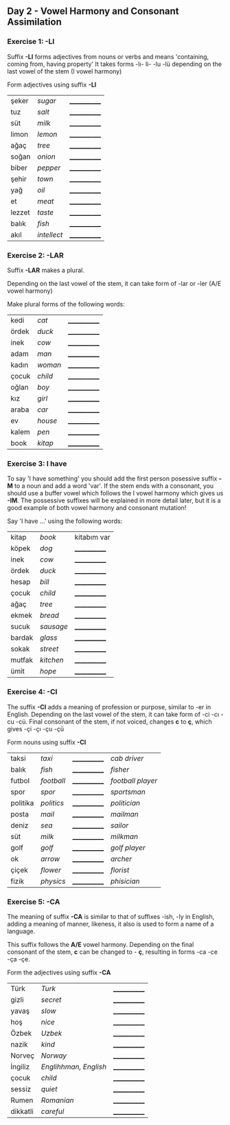** Day 2 - Vowel Harmony and Consonant Assimilation
*** Exercise 1: -LI

Suffix *-LI* forms adjectives from nouns or verbs and means 'containing, coming from, having property'
It takes forms -lı- li- -lu -lü depending on the last vowel of the stem (I vowel harmony)

Form adjectives using suffix *-LI*

|--------+-------------+--------------|
| şeker  | /sugar/     | ____________ |
| tuz    | /salt/      | ____________ |
| süt    | /milk/      | ____________ |
| limon  | /lemon/     | ____________ |
| ağaç   | /tree/      | ____________ |
| soğan  | /onion/     | ____________ |
| biber  | /pepper/    | ____________ |
| şehir  | /town/      | ____________ |
| yağ    | /oil/       | ____________ |
| et     | /meat/      | ____________ |
| lezzet | /taste/     | ____________ |
| balık  | /fish/      | ____________ |
| akıl   | /intellect/ | ____________ |
   
*** Exercise 2: -LAR

Suffix *-LAR* makes a plural. 

Depending on the last vowel of the stem, it can take form of -lar or -ler (A/E vowel harmony)

Make plural forms of the following words:

|-------+---------+--------------|
| kedi  | /cat/   | ____________ |
| ördek | /duck/  | ____________ |
| inek  | /cow/   | ____________ |
| adam  | /man/   | ____________ |
| kadın | /woman/ | ____________ |
| çocuk | /child/ | ____________ |
| oğlan | /boy/   | ____________ |
| kız   | /girl/  | ____________ |
| araba | /car/   | ____________ |
| ev    | /house/ | ____________ |
| kalem | /pen/   | ____________ |
| book  | /kitap/ | ____________ |

*** Exercise 3: I have

To say 'I have something' you should add the first person posessive suffix *-M* to a noun and add a word 'var'. If the stem ends with a consonant, you should use a buffer vowel which follows the I vowel harmony which gives us *-IM*. The possessive suffixes will be explained in more detail later, but it is a good example of both vowel harmony and consonant mutation!

Say 'I have ...' using the following words:

|--------+-----------+--------------|
| kitap  | /book/    | kitabım var  |
| köpek  | /dog/     | ____________ |
| inek   | /cow/     | ____________ |
| ördek  | /duck/    | ____________ |
| hesap  | /bill/    | ____________ |
| çocuk  | /child/   | ____________ |
| ağaç   | /tree/    | ____________ |
| ekmek  | /bread/   | ____________ |
| sucuk  | /sausage/ | ____________ |
| bardak | /glass/   | ____________ |
| sokak  | /street/  | ____________ |
| mutfak | /kitchen/ | ____________ |
| ümit   | /hope/    | ____________ |

*** Exercise 4: -CI

The suffix *-CI* adds a meaning of profession or purpose, similar to -er in English. Depending on the last vowel of the stem, it can take form of -ci -cı -cu -cü. Final consonant of the stem, if not voiced, changes *c* to *ç*, which gives -çi -çı -çu -çü

Form nouns using suffix *-CI*

|----------+------------+--------------+-------------------|
| taksi    | /taxi/     | ____________ | /cab driver/      |
| balık    | /fish/     | ____________ | /fisher/          |
| futbol   | /football/ | ____________ | /football player/ |
| spor     | /spor/     | ____________ | /sportsman/       |
| politika | /politics/ | ____________ | /politician/      |
| posta    | /mail/     | ____________ | /mailman/         |
| deniz    | /sea/      | ____________ | /sailor/          |
| süt      | /milk/     | ____________ | /milkman/         |
| golf     | /golf/     | ____________ | /golf player/     |
| ok       | /arrow/    | ____________ | /archer/          |
| çiçek    | /flower/   | ____________ | /florist/         |
| fizik    | /physics/  | ____________ | /phisician/       |

*** Exercise 5: -CA

The meaning of suffix *-CA* is similar to that of suffixes -ish, -ly in English, adding a meaning of manner, likeness, it also is used to form a name of a language.

This suffix follows the *A/E* vowel harmony. Depending on the final consonant of the stem, *c* can be changed to - *ç*, resulting in forms -ca -ce -ça -çe.

Form the adjectives using suffix *-CA*

|----------+-----------------------+--------------|
| Türk     | /Turk/                | ____________ |
| gizli    | /secret/              | ____________ |
| yavaş    | /slow/                | ____________ |
| hoş      | /nice/                | ____________ |
| Özbek    | /Uzbek/               | ____________ |
| nazik    | /kind/                | ____________ |
| Norveç   | /Norway/              | ____________ |
| İngiliz  | /Englihhman, English/ | ____________ |
| çocuk    | /child/               | ____________ |
| sessiz   | /quiet/               | ____________ |
| Rumen    | /Romanian/            | ____________ |
| dikkatli | /careful/             | ____________ |
